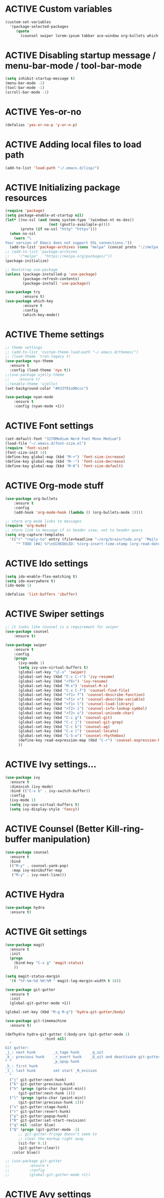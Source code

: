 # -*- mode: org; coding: utf-8; -*-
#+STARTUP: overview
#+TODO: ACTIVE | DISABLED
* ACTIVE Custom variables
#+BEGIN_SRC emacs-lisp
(custom-set-variables
  '(package-selected-packages
     (quote
       (counsel swiper lorem-ipsum tabbar ace-window org-bullets which-key try use-package))))
#+END_SRC
* ACTIVE Disabling startup message / menu-bar-mode / tool-bar-mode
#+begin_src emacs-lisp
(setq inhibit-startup-message t)
(menu-bar-mode -1)
(tool-bar-mode -1)
(scroll-bar-mode -1)
#+end_src
* ACTIVE Yes-or-no
#+begin_src emacs-lisp
  (defalias 'yes-or-no-p 'y-or-n-p)
#+end_src
* ACTIVE Adding local files to load path
#+BEGIN_SRC emacs-lisp
(add-to-list 'load-path "~/.emacs.d/lisp/")
#+END_SRC
* ACTIVE Initializing package resources
#+begin_src emacs-lisp
(require 'package)
(setq package-enable-at-startup nil)
(let* ((no-ssl (and (memq system-type '(windows-nt ms-dos))
                    (not (gnutls-availaple-p))))
       (proto (if no-ssl "http" "https")))
  (when no-ssl
    (warn "\
Your version of Emacs does not support SSL connections."))
  (add-to-list 'package-archives (cons "melpa" (concat proto "://melpa.org/packages/")) t))
;; (add-to-list 'package-archives
;;    '("melpa" . "https://melpa.org/packages/"))
(package-initialize)

;; Bootstrap use-package
(unless (package-installed-p 'use-package)
        (package-refresh-contents)
        (package-install 'use-package))

(use-package try
        :ensure t)
(use-package which-key
        :ensure t
        :config
        (which-key-mode))
#+end_src
* ACTIVE Theme settings
#+begin_src emacs-lisp
;; theme settings
;; (add-to-list 'custom-theme-load-path "~/.emacs.d/themes/")
;; (load-theme `tron-legacy t)
(use-package nyx-theme
  :ensure t
  :config (load-theme 'nyx t))
;;(use-package ujelly-theme
;;    :ensure t)
;;(enable-theme 'ujelly)
(set-background-color "#033f01a90ccc")

(use-package nyan-mode
    :ensure t
    :config (nyan-mode +1))
#+end_src
* ACTIVE Font settings
#+begin_src emacs-lisp
(set-default-font "3270Medium Nerd Font Mono Medium")
(load-file "~/.emacs.d/font-size.el")
(require 'font-size)
(font-size-init 14)
(define-key global-map (kbd "M-+") 'font-size-increase)
(define-key global-map (kbd "M--") 'font-size-decrease)
(define-key global-map (kbd "M-0") 'font-size-default)
#+end_src
* ACTIVE Org-mode stuff
#+begin_src emacs-lisp
  (use-package org-bullets
	  :ensure t
	  :config 
	  (add-hook 'org-mode-hook (lambda () (org-bullets-mode 1))))

  ;; store org mode links to messages
  (require 'org-mu4e)
  ;; store link to message if in header view, not to header query
  (setq org-capture-templates
	'(("r" "reply-to" entry (file+headline "~/org/brain/todo.org" "Mails to reply to")
	   "* TODO [#A] %?\nSCHEDULED: %(org-insert-time-stamp (org-read-date nil t \"+0d\"))\n%a\n")))
#+end_src
* ACTIVE Ido settings
#+begin_src emacs-lisp
(setq ido-enable-flex-matching t)
(setq ido-everywhere t)
(ido-mode 1)

(defalias 'list-buffers 'ibuffer)
#+end_src
* ACTIVE Swiper settings
#+begin_src emacs-lisp
;; it looks like counsel is a requiremwnt for swiper
(use-package counsel
    :ensure t)

(use-package swiper
    :ensure t
    :config
    (progn
      (ivy-mode 1)
      (setq ivy-use-virtual-buffers t)
      (global-set-key "\C-s" 'swiper)
      (global-set-key (kbd "C-c C-r") 'ivy-resume)
      (global-set-key (kbd "<f6>") 'ivy-resume)
      (global-set-key (kbd "M-x") 'counsel-M-x)
      (global-set-key (kbd "C-x C-f") 'counsel-find-file)
      (global-set-key (kbd "<f1> f") 'counsel-describe-function)
      (global-set-key (kbd "<f1> v") 'counsel-describe-variable)
      (global-set-key (kbd "<f1> l") 'counsel-load-library)
      (global-set-key (kbd "<f2> i") 'counsel-info-lookup-symbol)
      (global-set-key (kbd "<f2> u") 'counsel-unicode-char)
      (global-set-key (kbd "C-c g") 'counsel-git)
      (global-set-key (kbd "C-c j") 'counsel-git-grep)
      (global-set-key (kbd "C-c k") 'counsel-ag)
      (global-set-key (kbd "C-x l") 'counsel-locate)
      (global-set-key (kbd "C-S-o") 'counsel-rhythmbox)
      (define-key read-expression-map (kbd "C-r") 'counsel-expression-history)
      ))
#+end_src
* ACTIVE Ivy settings...
#+begin_src emacs-lisp
(use-package ivy
  :ensure t
  :diminish (ivy-mode)
  :bind (("C-x b" . ivy-switch-buffer))
  :config
  (ivy-mode 1)
  (setq ivy-use-virtual-buffers t)
  (setq ivy-display-style 'fancy))
#+end_src
* ACTIVE Counsel (Better Kill-ring-buffer manipulation)
#+begin_src emacs-lisp
  (use-package counsel
    :ensure t
    :bind
    (("M-y" . counsel-yank-pop)
     :map ivy-minibuffer-map
     ("M-y" . ivy-next-line)))
#+end_src
* ACTIVE Hydra
#+begin_src emacs-lisp
  (use-package hydra
    :ensure t)
#+end_src
* ACTIVE Git settings
#+begin_src emacs-lisp
  (use-package magit
    :ensure t
    :init
    (progn
      (bind-key "C-x g" 'magit-status)
      ))

  (setq magit-status-margin
    '(t "%Y-%m-%d %H:%M " magit-log-margin-width t 18))

  (use-package git-gutter
    :ensure t
    :init
    (global-git-gutter-mode +1))

  (global-set-key (kbd "M-g M-g") 'hydra-git-gutter/body)

  (use-package git-timemachine
    :ensure t)

  (defhydra hydra-git-gutter (:body-pre (git-gutter-mode 1)
					:hint nil)
    "
  Git gutter:
  _j_: next hunk        _s_tage hunk     _q_uit
  _k_: previous hunk    _r_evert hunk    _Q_uit and deactivate git-gutter
  ^ ^                   _p_opup hunk
  _h_: first hunk
  _l_: last hunk        set start _R_evision
    "
    ("j" git-gutter:next-hunk)
    ("k" git-gutter:previous-hunk)
    ("h" (progn (goto-char (point-min))
		(git-gutter:next-hunk 1)))
    ("l" (progn (goto-char (point-min))
		(git-gutter:previous-hunk 1)))
    ("s" git-gutter:stage-hunk)
    ("r" git-gutter:revert-hunk)
    ("p" git-gutter:popup-hunk)
    ("R" git-gutter:set-start-revision)
    ("q" nil :color blue)
    ("Q" (progn (git-gutter-mode -1)
		;; git-gutter-fringe doesn't seem to
		;; clear the markup right away
		(sit-for 0.1)
		(git-gutter:clear))
	 :color blue))

  ;; (use-package git-gutter
  ;;         :ensure t
  ;;         :config
  ;;         (global-git-gutter-mode +1))
 
#+end_src
* ACTIVE Avy settings
#+begin_src emacs-lisp
(use-package avy
  :ensure t
  :config 
  (avy-setup-default)
  :bind ("M-s" . avy-goto-char))
#+end_src
* ACTIVE Autocomplete settings
#+begin_src emacs-lisp
(use-package auto-complete
  :ensure t
  :init
  (progn
    (ac-config-default)
    (global-auto-complete-mode t)
    ))
;; elisp autocompletion
(add-hook 'emacs-lisp-mode-hook 'ielm-auto-complete)
#+end_src
* ACTIVE Use F5 to reload file into current buffer
#+BEGIN_SRC emacs-lisp
(global-set-key (kbd "<f5>") 'revert-buffer)
#+END_SRC
* ACTIVE Reveal.js settings
#+BEGIN_SRC emacs-lisp
(use-package ox-reveal
  :ensure ox-reveal)

(setq org-reveal-root "http://cdn.jsdelivr.net/reveal.js/3.0.0/")
(setq org-reveal-mathjax t)

(use-package htmlize
  :ensure t)
#+END_SRC
* ACTIVE Flycheck
  #+BEGIN_SRC 
  (use-package flycheck 
    :ensure t
    :init
    (global-flycheck-mode t))
  (custom-set-variables
    '(flycheck-python-flake8-executable "python3")
    '(flycheck-python-pycompile-executable "python3")
    '(flycheck-python-pylint-executable "python3")
  #+END_SRC
* ACTIVE Python

  #+BEGIN_SRC emacs-lisp

    ;; Be sure to meet the following requirements:
    ;; mkdir -p ~/.emacs.d/.python-environments
    ;; virtualenv -p /usr/local/bin/python3 ~/.emacs.d/.python-environments/jedi
    ;; # or whatever your python3 path is
    ;; # If you feel like installing the server with 'M-x jedi:install-server', also do the following
    ;;
    ;; ~/.emacs.d/.python-environments/jedi/bin/pip install --upgrade ~/.emacs.d/elpa/jedi-20150109.2230/  # you might need to change the version number

    (add-hook 'python-mode-hook 'jedi:setup)
    (setq jedi:complete-on-dot t)
    (setq jedi:environment-root "jedi")
      (setq py-python-command "/usr/bin/python3")
      (use-package jedi
	:ensure t
	:init
	(add-hook 'python-mode-hook 'jedi:setup)
	(add-hook 'python-mode-hook 'jedi:ac-setup))

    ;; Would need these settings for getting elpy to work
    (setq python-shell-interpreter "python3"
	  python-shell-interpreter-args "-i"
	  elpy-rpc-python-command "python3")

    (use-package elpy
      :ensure t
      :init
      (elpy-enable)
      :config
      (setq elpy-modules (delq 'highlight-indentation-mode elpy-modules))
      )


    ;; Disable elpy's highlight-indentation-mode and use another one -> highlight-indentation-guides
    ;; https://github.com/DarthFennec/highlight-indent-guides
    (add-hook 'python-mode-hook
	      (setq highlight-indentation-mode -1))

    (use-package highlight-indent-guides
      :ensure t
      :init
      (add-hook 'prog-mode-hook 'highlight-indent-guides-mode))

    (setq highlight-indent-guides-method 'character)
    (setq highlight-indent-guides-character ?\|)

    (setq highlight-indent-guides-auto-enabled nil)

    (set-face-background 'highlight-indent-guides-odd-face "darkgray")
    (set-face-background 'highlight-indent-guides-even-face "dimgray")
    (set-face-foreground 'highlight-indent-guides-character-face "dimgray")

    (use-package yasnippet
      :ensure t
      :init
      (yas-global-mode 1))

  #+END_SRC
* ACTIVE Ruby
#+begin_src emacs-lisp
  (setenv "PATH"
	  (concat
	   "/home/cr0c0/.gem/ruby/2.6.0/bin" ":"
	   (getenv "PATH")))

  (use-package ruby-electric
    :ensure t
    :config
    (progn
      (add-hook 'ruby-mode-hook 'ruby-electric-mode)))

  (use-package seeing-is-believing
    :ensure t)

  (setq seeing-is-believing-prefix "C-.")
  (add-hook 'ruby-mode-hook 'seeing-is-believing)
  (require 'seeing-is-believing)

  (use-package inf-ruby
    :ensure t)

  (autoload 'inf-ruby-minor-mode "if-ruby" "Run an inferior Ruby process" t)
  (add-hook 'ruby-mode-hook 'inf-ruby-minor-mode)
#+end_src
* ACTIVE Yasnippet
#+begin_src emacs-lisp
  (use-package yasnippet
    :ensure t)

  (setq yas-snippet-dirs
	'("/home/cr0c0/dev/yasnippet-snippets"
	))
   (yas-global-mode 1)

#+end_src
* ACTIVE Linum mode
#+BEGIN_SRC emacs-lisp
(use-package linum
  :ensure t
  :init
  (progn
    (load-file "/home/cr0c0/.emacs.d/lisp/linum-highlight-current-line-number.el")
    (setq linum-format 'linum-highlight-current-line-number)
    ;;(set-face-background 'line-number "#033f01a90ccc")
    ))
#+END_SRC
* ACTIVE Undo Tree
  #+begin_src emacs-lisp
    (use-package undo-tree
      :ensure t
      :init
      (global-undo-tree-mode))
  #+end_src
* ACTIVE Org brain settings
#+begin_src emacs-lisp
  (use-package org-brain
    :ensure t
    :init
    (setq org-brain-path "~/org/brain"))

  ;; ascii-art-to-unicode settings
  (defface aa2u-face '((t . nil))
    "Face for aa2u box drawing characters")
  (advice-add #'aa2u-1c :filter-return
	      (lambda (str) (propertize str 'face 'aa2u-face)))
  (defun aa2u-org-brain-buffer ()
    (let ((inhibit-read-only t))
      (make-local-variable 'face-remapping-alist)
      (add-to-list 'face-remapping-alist
		   '(aa2u-face . org-brain-wires))
      (ignore-errors (aa2u (point-min) (point-max)))))
  (with-eval-after-load 'org-brain
    (add-hook 'org-brain-after-visualize-hook #'aa2u-org-brain-buffer))

  ;; setting up helm for using helm-org-rifle later on
  (use-package helm
    :ensure t)

  (use-package helm-org-rifle
    :ensure t)

  (defun helm-org-rifle-brain ()
    "Rifle files in `org-brain-path'."
    (interactive)
    (let ((helm-org-rifle-close-unopened-file-buffers nil))
      (helm-org-rifle-directories (list org-brain-path))))

  (defun helm-org-rifle-open-in-brain (candidate)
    (-let (((buffer . pos) candidate))
      (with-current-buffer buffer
	(goto-char pos)
	(org-brain-visualize-entry-at-pt))))

  (add-to-list 'helm-org-rifle-actions
	       (cons "Show entry in org-brain" 'helm-org-rifle-open-in-brain)
	       t)
#+end_src

* ACTIVE Org agenda settings
#+begin_src emacs-lisp
  (setq org-agenda-files (list "~/org/brain/todo.org"))
#+end_src
* ACTIVE Load cheatsheets
#+begin_src emacs-lisp
  (use-package cheatsheet
    :ensure t)
  (require 'cheatsheet)
  (load-file "~/.dotfiles/common/emacs/cheats.el")
#+end_src

#+RESULTS:
: t
* ACTIVE mu4e settings
#+begin_src emacs-lisp
  (add-to-list 'load-path "/usr/share/emacs/site-lisp/mu4e/")
  (require 'smtpmail)

  ;; smtp
  (setq message-send-mail-function 'smtpmail-send-it
	smtpmail-starttls-credentials
	'(("smtp.gmail.com" 587 nil nil))
	smtpmail-default-smtp-server "smtp.gmail.com"
	smtpmail-smtp-server "smtp.gmail.com"
	smtpmail-smtp-service 587
	smtpmail-debug-info t)

  (require 'mu4e)

  (setq mu4e-maildir (expand-file-name "~/mail/Felix1Koch"))

  ;; get mail
  (setq mu4e-get-mail-command "mbsync -c ~/.emacs.d/.mbsyncrc -V gmail"
	mu4e-update-interval 120
	mu4e-headers-auto-update t)

  ;; general emacs mail settings; used when composing e-mail
  ;; the non-mu4e-* stuff is inherited from emacs/message-mode
  (setq mu4e-reply-to-address "Felix1Koch@gmail.com"
      user-mail-address "Felix1Koch@gmail.com"
      user-full-name  "Felix Koch")

  (setq mu4e-change-filenames-when-moving t)

#+end_src
* ACTIVE Notmuch mail settings
#+begin_src emacs-lisp
  (use-package popwin
    :ensure t)

  (autoload 'notmuch "notmuch mail" t)

  ;; setup mail address and username
  (setq mail-user-agent 'message-user-agent)
  (setq user-mail-address "Felix1Koch@gmail.com"
	user-full-name "Felix1Koch")

  ;; smtp config
  (setq smtpmail-smtp-server "smtp.gmail.com"
	message-send-mail-function 'message-smtpmail-send-it)

  ;; report problems with smtp server
  (setq smtpmail-debug-info t)
  ;; add Cc and Bcc headers to message buffer
  (setq message-default-mail-headers "Cc: \nBcc: \n")

  ;; offlineimap execution

  (defun notmuch-exec-offlineimap ()
      "execute offlineimap"
      (interactive)
      (set-process-sentinel
       (start-process-shell-command "offlineimap"
				    "*offlineimap*"
				    "offlineimap -o")
       '(lambda (process event)
	  (notmuch-refresh-all-buffers)
	  (let ((w (get-buffer-window "*offlineimap*")))
	    (when w
	      (with-selected-window w (recenter (window-end)))))))
      (popwin:display-buffer "*offlineimap*"))

  (add-to-list 'popwin:special-display-config
	       '("*offlineimap*" :dedicated t :position bottom :stick t
		 :height 0.4 :noselect t))
#+end_src
* ACTIVE Neotree
#+begin_src emacs-lisp
    ;; necessary for changing neotree's style
  (use-package all-the-icons
    :ensure t)

  (use-package neotree
    :ensure t
    :config
    (progn
      (setq neo-theme (if (display-graphic-p) 'arrow))))
#+end_src
* ACTIVE Outline settings
#+begin_src emacs-lisp
  ;; This Emacs minor-mode creates an automatically updated buffer called *Ilist* that
  ;; is populated with the current buffer's imenu entries.
  ;; The *Ilist* buffer is typically shown as a sidebar (Emacs vertically splits the window).
  (use-package imenu-list
    :ensure t)
#+end_src

* ACTIVE Change Highlight Indent Guides' color scheme
 #+begin_src emacs-lisp
   (set-face-foreground 'highlight-indent-guides-character-face "white")
 #+end_src
* ACTIVE Shell configuration
#+begin_src emacs-lisp
  (use-package better-shell
    :ensure t
    :bind (("C-'" . better-shell-shell)))
	   ;;("C-;" . better-shell-remote-open)))
#+end_src
* ACTIVE Set selective display (code folding shortcut)
  #+begin_src emacs-lisp
    (global-set-key (kbd "<f5>") 'set-selective-display-dlw)

    (defun set-selective-display-dlw (&optional level)
      "Fold text indented same of of more than the cursor.
    If level is set, set the indent level to LEVEL.
    if 'selective-display' is already set to LEVEL, clicking
    F5 again will unset 'selective-display' by setting it to 0."
      (interactive "P")
      (if (eq selective-display (1+ (current-column)))
	  (set-selective-display 0)
	(set-selective-display (or level (1+ (current-column))))))
  #+end_src
* ACTIVE Iedit settings
#+begin_src emacs-lisp
  ; mark and edit all copies of the marked region simultaniously. 
  (use-package iedit
  :ensure t)

  ; if you're windened, narrow to the region, if you're narrowed, widen
  ; bound to C-x n
  (defun narrow-or-widen-dwim (p)
  "If the buffer is narrowed, it widens. Otherwise, it narrows intelligently.
  Intelligently means: region, org-src-block, org-subtree, or defun,
  whichever applies first.
  Narrowing to org-src-block actually calls `org-edit-src-code'.

  With prefix P, don't widen, just narrow even if buffer is already
  narrowed."
  (interactive "P")
  (declare (interactive-only))
  (cond ((and (buffer-narrowed-p) (not p)) (widen))
  ((region-active-p)
  (narrow-to-region (region-beginning) (region-end)))
  ((derived-mode-p 'org-mode)
  ;; `org-edit-src-code' is not a real narrowing command.
  ;; Remove this first conditional if you don't want it.
  (cond ((ignore-errors (org-edit-src-code))
  (delete-other-windows))
  ((org-at-block-p)
  (org-narrow-to-block))
  (t (org-narrow-to-subtree))))
  (t (narrow-to-defun))))

  ;; (define-key endless/toggle-map "n" #'narrow-or-widen-dwim)
  ;; This line actually replaces Emacs' entire narrowing keymap, that's
  ;; how much I like this command. Only copy it if that's what you want.
  (define-key ctl-x-map "n" #'narrow-or-widen-dwim)
#+end_src
* ACTIVE r2pipe settings
#+begin_src emacs-lisp
  (defun load-if-exists (f)
    (if (file-readable-p f)
	(load-file f)))

  (load-if-exists "lisp/r2pipe.el")
#+end_src
* ACTIVE ROP chaining
#+begin_src emacs-lisp


  (defun counsel-rop (arg)
    "ROP gadget Search for a binary"
    (interactive "file name : ")
    (progn
      (setq buffer-name (concat (file-name-base arg ) "_gadgets"))
      (if (get-buffer buffer-name) ()
	(progn
      (shell-command (concat "ROPgadget " " --binary " arg) buffer-name)
      (with-current-buffer buffer-name 
	(bury-buffer))))
      (with-current-buffer buffer-name
	(setq cantidates (split-string (buffer-string) "\n" t))
	))
    (ivy-read " Gadget : " cantidates
	  :re-builder #'ivy--regex-fuzzy
	  :action #'insert
	  :caller 'counsel-rop
	  ))


  (ivy-set-actions
   'counsel-rop
   '(("a" (lambda (x) (insert (car (split-string x "\:")))) "Insert Address")
     ("r" (lambda (x) (insert (cdr (split-string x "\:")))) "Insert Gadget"))
   )

  (global-set-key (kbd "C-c r") 'counsel-rop)
#+end_src
* ACTIVE Org babel rasm2
#+begin_src emacs-lisp
  (require 'ob)

  (defconst org-babel-header-args:rasm2
    '((:arch . :any)
      (:bits  . :any)
      (:disasm . :any)
      )
    "Rasm2 specific header arguments.")


  (defun org-babel-execute:rasm2 (body params)
    "Execute a block code with Org Babel.
  BODY is the source inside the source block and PARAMS is an
  association list over the source block configurations.  This
  function is called by `org-babel-execute-src-block'."

    (let* ((arch (cdr (assq :arch params)))
	   (bits (cdr (assq :bits params))))
      (if  (assq :disasm params)
	  (shell-command-to-string
	   (concat "rasm2 -a  " arch " -b " (number-to-string bits) " -d \"" body "\"" ))
	(with-temp-buffer
	  (insert (shell-command-to-string
		   (concat "rasm2 -C -a " arch " -b " (number-to-string bits) " \"" body "\"" )))
	  (goto-char (point-min))
	  (while (re-search-forward "\"" nil t )
	    (replace-match ""))
	  (goto-char (point-min))
	  (while (re-search-forward "\n" nil t )
	    (replace-match ""))
	  (buffer-string)
	  )))
    )
#+end_src
* ACTIVE PDF tools
#+begin_src emacs-lisp
  (use-package pdf-tools
    :ensure t)
  (use-package org-pdfview
    :ensure t)

  (require 'pdf-tools)
  (require 'org-pdfview)

#+end_src
* ACTIVE x86 Lookup / nasm mode
#+begin_src emacs-lisp
  (use-package nasm-mode
    :ensure t
    :config
    (add-hook 'asm-mode-hook 'nasm-mode))
#+end_src
* ACTIVE C++ settings
#+begin_src emacs-lisp
  (use-package ggtags
    :ensure t
    :config
    (add-hook 'c-mode-common-hook
	      (lambda ()
		(when (derived-mode-p 'c-mode 'c++-mode)
		  (ggtags-mode 1))))
    )

  (setq imenu-create-index-function #'ggtags-build-imenu-index)
#+end_src
* ACTIVE Solidity mode 
#+begin_src emacs-lisp
  (use-package solidity-mode
    :ensure t)

#+end_src
* ACTIVE Scheme mode
#+begin_src emacs-lisp
  (use-package geiser
    :ensure t
    :config
    (setq geiser-active-implementations '(mit)))

  (use-package paredit
    :ensure t
    )
#+end_src
